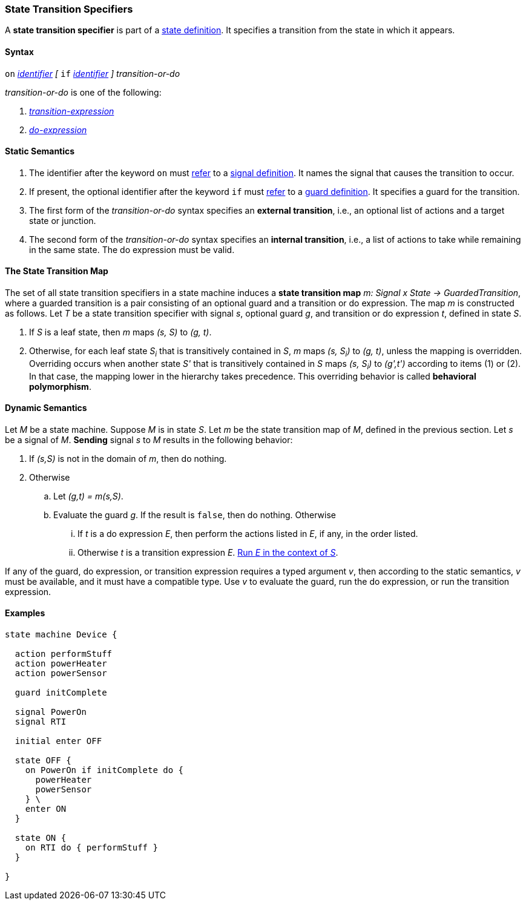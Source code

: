 === State Transition Specifiers

A *state transition specifier* is part of a
<<State-Machine-Behavior-Elements_State-Definitions,state definition>>.
It specifies a transition from the state in which it appears.

==== Syntax

`on` <<Lexical-Elements_Identifiers,_identifier_>>
_[_
`if` <<Lexical-Elements_Identifiers,_identifier_>>
_]_
_transition-or-do_

_transition-or-do_ is one of the following:

.  <<State-Machine-Behavior-Elements_Transition-Expressions,_transition-expression_>>

.  <<State-Machine-Behavior-Elements_Do-Expressions,_do-expression_>>

==== Static Semantics

. The identifier after the keyword `on` must
<<Definitions_State-Machine-Definitions_Static-Semantics_Scoping-of-Names,refer>>
to a
<<State-Machine-Behavior-Elements_Signal-Definitions,signal definition>>.
It names the signal that causes the transition to occur.

. If present, the optional identifier after the keyword `if` must
<<Definitions_State-Machine-Definitions_Static-Semantics_Scoping-of-Names,refer>>
to a
<<State-Machine-Behavior-Elements_Guard-Definitions,guard definition>>.
It specifies a guard for the transition.

. The first form of the _transition-or-do_ syntax specifies an *external
transition*, i.e., an optional list of actions and a target state or junction.

. The second form of the _transition-or-do_ syntax specifies an
*internal transition*, i.e., a list of actions to take while remaining
in the same state.
The do expression must be valid.

==== The State Transition Map

The set of all state transition specifiers in a state machine
induces a *state transition map* _m: Signal x State -> GuardedTransition_,
where a guarded transition is a pair consisting of an optional guard
and a transition or do expression.
The map _m_ is constructed as follows.
Let _T_ be a state transition specifier with signal _s_, optional guard _g_,
and transition or do expression _t_, defined in state _S_.

. If _S_ is a leaf state, then _m_ maps _(s, S)_ to _(g, t)_.

. Otherwise, for each leaf state _S~i~_ that is transitively
contained in _S_, _m_ maps _(s, S~i~)_ to _(g, t)_, unless
the mapping is overridden.
Overriding occurs when another state _S'_ that is transitively contained in _S_
maps _(s, S~i~)_ to _(g',t')_ according to items (1) or (2).
In that case, the mapping lower in the hierarchy takes precedence.
This overriding behavior is called *behavioral polymorphism*.

==== Dynamic Semantics

Let _M_ be a state machine.
Suppose _M_ is in state _S_.
Let _m_ be the state transition map of _M_, defined in the previous section.
Let _s_ be a signal of _M_.
*Sending* signal _s_ to _M_ results in the following behavior:

. If _(s,S)_ is not in the domain of _m_, then do nothing.

. Otherwise

.. Let _(g,t) =  m(s,S)_.

.. Evaluate the guard _g_.
If the result is `false`, then do nothing.
Otherwise

... If _t_ is a do expression _E_, then perform the actions 
listed in _E_, if any, in the order listed.

... Otherwise _t_ is a transition expression _E_.
<<State-Machine-Behavior-Elements_Transition-Expressions_Dynamic-Semantics,
Run _E_ in the context of _S_>>.

If any of the guard, do expression, or transition expression requires a
typed argument _v_, then according to the static semantics, _v_ must
be available, and it must have a compatible type.
Use _v_ to evaluate the guard, run the do expression, or run
the transition expression.

==== Examples

[source,fpp]
----
state machine Device {

  action performStuff
  action powerHeater
  action powerSensor

  guard initComplete

  signal PowerOn
  signal RTI
  
  initial enter OFF

  state OFF {
    on PowerOn if initComplete do {
      powerHeater
      powerSensor
    } \
    enter ON
  }

  state ON {
    on RTI do { performStuff }
  }

}
----
